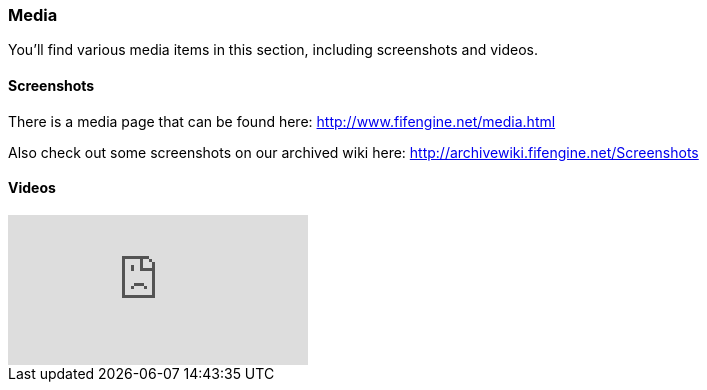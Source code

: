 [games-using-fifengine]
=== Media

You'll find various media items in this section, including screenshots and videos.

==== Screenshots

There is a media page that can be found here: http://www.fifengine.net/media.html

Also check out some screenshots on our archived wiki here: http://archivewiki.fifengine.net/Screenshots

==== Videos

video::hSfbP4Fuzjo[youtube]